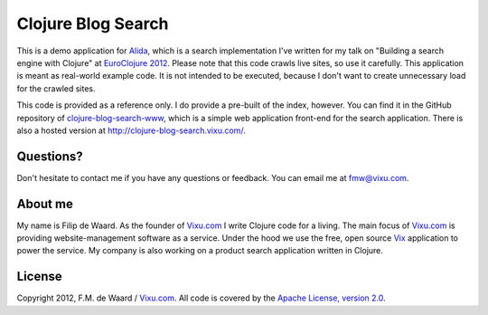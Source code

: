 ===================
Clojure Blog Search
===================

This is a demo application for `Alida`_, which is a search implementation
I've written for my talk on "Building a search engine with Clojure" at
`EuroClojure 2012`_. Please note that this code crawls live sites, so
use it carefully. This application is meant as real-world example
code. It is not intended to be executed, because I don't want to
create unnecessary load for the crawled sites.

This code is provided as a reference only. I do provide a pre-built of
the index, however. You can find it in the GitHub repository of
`clojure-blog-search-www`_, which is a simple web application front-end
for the search application. There is also a hosted version at
http://clojure-blog-search.vixu.com/.

Questions?
----------

Don't hesitate to contact me if you have any questions or
feedback. You can email me at fmw@vixu.com.

About me
--------

My name is Filip de Waard. As the founder of `Vixu.com`_ I write
Clojure code for a living. The main focus of `Vixu.com`_ is providing
website-management software as a service. Under the hood we use the
free, open source `Vix`_ application to power the service. My company
is also working on a product search application written in Clojure.


License
-------

Copyright 2012, F.M. de Waard / `Vixu.com`_.
All code is covered by the `Apache License, version 2.0`_.

.. _`clojure-blog-search-www`: https://github.com/fmw/clojure-blog-search-www
.. _`Alida`: https://github.com/fmw/alida
.. _`EuroClojure 2012`: http://euroclojure.com/2012/
.. _`Vixu.com`: http://www.vixu.com
.. _`Vix`: https://github.com/fmw/vix
.. _`Apache License, version 2.0`: http://www.apache.org/licenses/LICENSE-2.0.html
